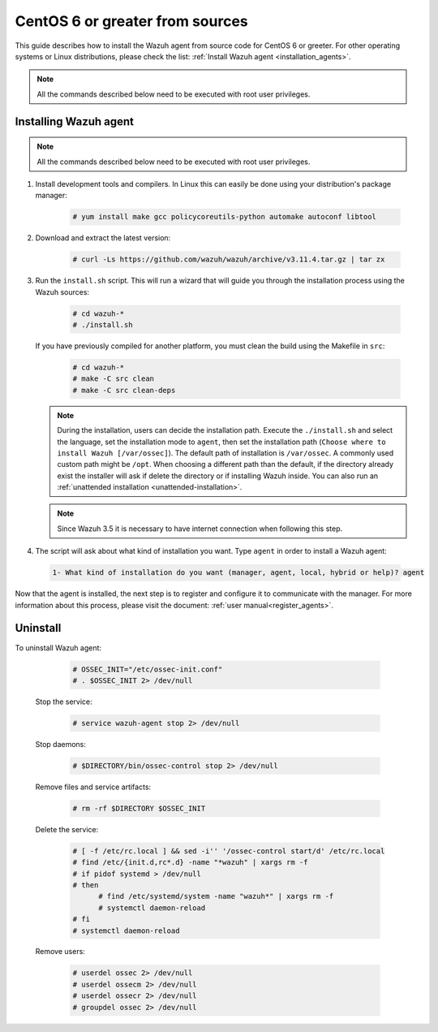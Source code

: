 .. Copyright (C) 2019 Wazuh, Inc.

.. _wazuh_agent_sources_centos6_or_greater:

CentOS 6 or greater from sources
================================

This guide describes how to install the Wazuh agent from source code for CentOS 6 or greeter. For other operating systems or Linux distributions, please check the list: :ref:`Install Wazuh agent <installation_agents>`.

.. note:: All the commands described below need to be executed with root user privileges.

Installing Wazuh agent
----------------------

.. note:: All the commands described below need to be executed with root user privileges.

1. Install development tools and compilers. In Linux this can easily be done using your distribution's package manager:

    .. code-block:: console

      # yum install make gcc policycoreutils-python automake autoconf libtool

2. Download and extract the latest version:

    .. code-block:: console

      # curl -Ls https://github.com/wazuh/wazuh/archive/v3.11.4.tar.gz | tar zx

3. Run the ``install.sh`` script. This will run a wizard that will guide you through the installation process using the Wazuh sources:

    .. code-block:: console

      # cd wazuh-*
      # ./install.sh

   If you have previously compiled for another platform, you must clean the build using the Makefile in ``src``:

      .. code-block:: console

        # cd wazuh-*
        # make -C src clean
        # make -C src clean-deps

   .. note::
     During the installation, users can decide the installation path. Execute the ``./install.sh`` and select the language, set the installation mode to ``agent``, then set the installation path (``Choose where to install Wazuh [/var/ossec]``). The default path of installation is ``/var/ossec``. A commonly used custom path might be ``/opt``. When choosing a different path than the default, if the directory already exist the installer will ask if delete the directory or if installing Wazuh inside. You can also run an :ref:`unattended installation <unattended-installation>`.

   .. note:: Since Wazuh 3.5 it is necessary to have internet connection when following this step.

4. The script will ask about what kind of installation you want. Type ``agent`` in order to install a Wazuh agent:

 .. code-block:: none
    :class: output

    1- What kind of installation do you want (manager, agent, local, hybrid or help)? agent

Now that the agent is installed, the next step is to register and configure it to communicate with the manager. For more information about this process, please visit the document: :ref:`user manual<register_agents>`.

Uninstall
---------

To uninstall Wazuh agent:

    .. code-block:: console

      # OSSEC_INIT="/etc/ossec-init.conf"
      # . $OSSEC_INIT 2> /dev/null

  Stop the service:

    .. code-block:: console

      # service wazuh-agent stop 2> /dev/null

  Stop daemons:

    .. code-block:: console

      # $DIRECTORY/bin/ossec-control stop 2> /dev/null

  Remove files and service artifacts:

    .. code-block:: console

      # rm -rf $DIRECTORY $OSSEC_INIT

  Delete the service:

    .. code-block:: console

      # [ -f /etc/rc.local ] && sed -i'' '/ossec-control start/d' /etc/rc.local
      # find /etc/{init.d,rc*.d} -name "*wazuh" | xargs rm -f
      # if pidof systemd > /dev/null
      # then
            # find /etc/systemd/system -name "wazuh*" | xargs rm -f
            # systemctl daemon-reload
      # fi
      # systemctl daemon-reload

  Remove users:

    .. code-block:: console

      # userdel ossec 2> /dev/null
      # userdel ossecm 2> /dev/null
      # userdel ossecr 2> /dev/null
      # groupdel ossec 2> /dev/null
